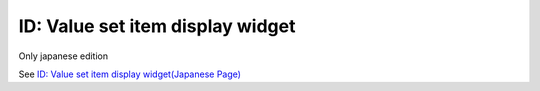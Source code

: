 =====================================================
ID: Value set item display widget
=====================================================

Only japanese edition

See `ID: Value set item display widget(Japanese Page) <https://nablarch.github.io/docs/LATEST/doc/development_tools/ui_dev/doc/reference_jsp_widgets/field_label_id_value.html>`_


